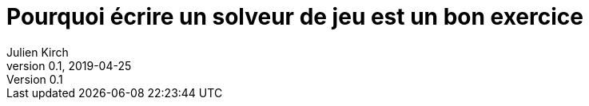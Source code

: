 = Pourquoi écrire un solveur de jeu est un bon exercice
Julien Kirch
v0.1, 2019-04-25
:article_lang: fr
